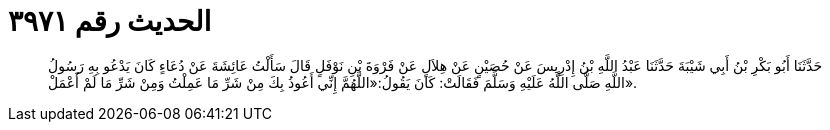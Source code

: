 
= الحديث رقم ٣٩٧١

[quote.hadith]
حَدَّثَنَا أَبُو بَكْرِ بْنُ أَبِي شَيْبَةَ حَدَّثَنَا عَبْدُ اللَّهِ بْنُ إِدْرِيسَ عَنْ حُصَيْنٍ عَنْ هِلاَلٍ عَنْ فَرْوَةَ بْنِ نَوْفَلٍ قَالَ سَأَلْتُ عَائِشَةَ عَنْ دُعَاءٍ كَانَ يَدْعُو بِهِ رَسُولُ اللَّهِ صَلَّى اللَّهُ عَلَيْهِ وَسَلَّمَ فَقَالَتْ: كَانَ يَقُولُ:«اللَّهُمَّ إِنِّي أَعُوذُ بِكَ مِنْ شَرِّ مَا عَمِلْتُ وَمِنْ شَرِّ مَا لَمْ أَعْمَلْ».